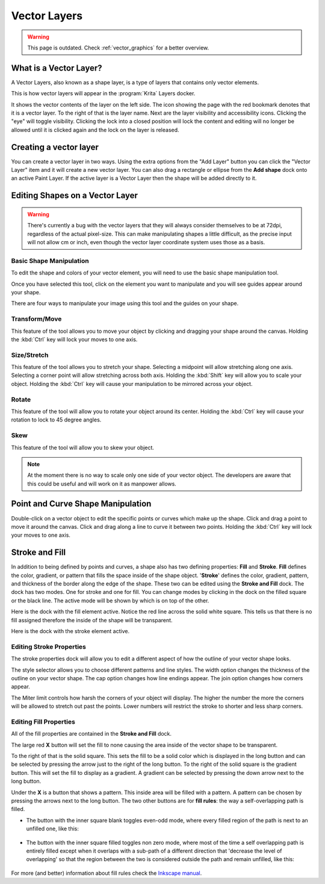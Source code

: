 .. meta::
   :description:
        How to use vector layers in Krita.

.. metadata-placeholder

   :authors: - Wolthera van Hövell tot Westerflier <griffinvalley@gmail.com>
             - Scott Petrovic
             - ValerieVK
             - Lifeling
             - JohnS
             - Leovilok
   :license: GNU free documentation license 1.3 or later.

.. index:: Vector, Layers
.. _vector_layers:

=============
Vector Layers
=============

.. warning::
    
    This page is outdated. Check :ref:`vector_graphics` for a better overview.

What is a Vector Layer?
-----------------------

A Vector Layers, also known as a shape layer, is a type of layers that contains only vector elements.

This is how vector layers will appear in the :program:`Krita` Layers docker. 

.. image:: /images/vector/Vectorlayer.png

It shows the vector contents of the layer on the left side. The icon showing the page with the red bookmark denotes that it is a vector layer. To the right of that is the layer name. Next are the layer visibility and accessibility icons. Clicking the "eye" will toggle visibility. Clicking the lock into a closed position will lock the content and editing will no longer be allowed until it is clicked again and the lock on the layer is released.

Creating a vector layer
-----------------------

You can create a vector layer in two ways. Using the extra options from the "Add Layer" button you can click the "Vector Layer" item and it will create a new vector layer. You can also drag a rectangle or ellipse from the **Add shape** dock onto an active Paint Layer.  If the active layer is a Vector Layer then the shape will be added directly to it.

Editing Shapes on a Vector Layer
--------------------------------

.. warning::

    There's currently a bug with the vector layers that they will always consider themselves to be at 72dpi, regardless of the actual pixel-size. This can make manipulating shapes a little difficult, as the precise input will not allow cm or inch, even though the vector layer coordinate system uses those as a basis.

Basic Shape Manipulation
~~~~~~~~~~~~~~~~~~~~~~~~

To edit the shape and colors of your vector element, you will need to use the basic shape manipulation tool.

Once you have selected this tool, click on the element you want to manipulate and you will see guides appear around your shape. 

.. image:: /images/vector/Vectorguides.png

There are four ways to manipulate your image using this tool and the guides on your shape.

Transform/Move
~~~~~~~~~~~~~~

.. image:: /images/vector/Transform.png

This feature of the tool allows you to move your object by clicking and dragging your shape around the canvas. Holding the :kbd:`Ctrl` key will lock your moves to one axis.

Size/Stretch
~~~~~~~~~~~~

.. image:: /images/vector/Resize.png

This feature of the tool allows you to stretch your shape.  Selecting a midpoint will allow stretching along one axis. Selecting a corner point will allow stretching across both axis. Holding the :kbd:`Shift` key will allow you to scale your object. Holding the :kbd:`Ctrl` key will cause your manipulation to be mirrored across your object.

Rotate
~~~~~~

.. image:: /images/vector/Rotatevector.png

This feature of the tool will allow you to rotate your object around its center. Holding the :kbd:`Ctrl` key will cause your rotation to lock to 45 degree angles.

Skew
~~~~

.. image:: /images/vector/Skew.png

This feature of the tool will allow you to skew your object.

.. note::

    At the moment there is no way to scale only one side of your vector object. The developers are aware that this could be useful and will work on it as manpower allows.

Point and Curve Shape Manipulation
----------------------------------

Double-click on a vector object to edit the specific points or curves which make up the shape. Click and drag a point to move it around the canvas. Click and drag along a line to curve it between two points. Holding the :kbd:`Ctrl` key will lock your moves to one axis.

.. image:: /images/vector/Pointcurvemanip.png

Stroke and Fill
---------------

In addition to being defined by points and curves, a shape also has two defining properties: **Fill** and **Stroke**. **Fill** defines the color, gradient, or pattern that fills the space inside of the shape object. '**Stroke**' defines the color, gradient, pattern, and thickness of the border along the edge of the shape. These two can be edited using the **Stroke and Fill** dock. The dock has two modes. One for stroke and one for fill. You can change modes by clicking in the dock on the filled square or the black line. The active mode will be shown by which is on top of the other.

Here is the dock with the fill element active. Notice the red line across the solid white square. This tells us that there is no fill assigned therefore the inside of the shape will be transparent.

.. image:: /images/vector/Strokeandfill.png

Here is the dock with the stroke element active. 

.. image:: /images/vector/Strokeandfillstroke.png

Editing Stroke Properties
~~~~~~~~~~~~~~~~~~~~~~~~~

The stroke properties dock will allow you to edit a different aspect of how the outline of your vector shape looks.

.. image:: /images/vector/Strokeprops.png

The style selector allows you to choose different patterns and line styles. The width option changes the thickness of the outline on your vector shape. The cap option changes how line endings appear. The join option changes how corners appear.

The Miter limit controls how harsh the corners of your object will display. The higher the number the more the corners will be allowed to stretch out past the points. Lower numbers will restrict the stroke to shorter and less sharp corners.

Editing Fill Properties
~~~~~~~~~~~~~~~~~~~~~~~

All of the fill properties are contained in the **Stroke and Fill** dock.

.. image:: /images/vector/Strokeandfill.png

The large red **X** button will set the fill to none causing the area inside of the vector shape to be transparent. 

To the right of that is the solid square. This sets the fill to be a solid color which is displayed in the long button and can be selected by pressing the arrow just to the right of the long button. To the right of the solid square is the gradient button. This will set the fill to display as a gradient. A gradient can be selected by pressing the down arrow next to the long button.

Under the **X** is a button that shows a pattern. This inside area will be filled with a pattern. A pattern can be chosen by pressing the arrows next to the long button. The two other buttons are for **fill rules**: the way a self-overlapping path is filled.

* The button with the inner square blank toggles even-odd mode, where every filled region of the path is next to an unfilled one, like this:

.. figure:: /images/vector/Fill_rule_even-odd.svg
   :figwidth: 500
   :align: center

* The button with the inner square filled toggles non zero mode, where most of the time a self overlapping path is entirely filled except when it overlaps with a sub-path of a different direction that 'decrease the level of overlapping' so that the region between the two is considered outside the path and remain unfilled, like this:

.. figure:: /images/vector/Fill_rule_non-zero.svg
   :figwidth: 500
   :align: center

For more (and better) information about fill rules check the `Inkscape manual <http://tavmjong.free.fr/INKSCAPE/MANUAL/html/Attributes-Fill-Stroke.html#Attributes-Fill-Rule>`_.
